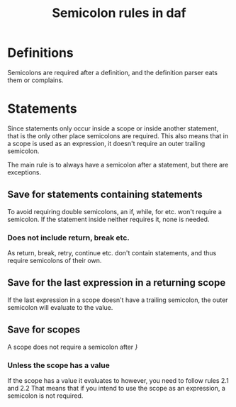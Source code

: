#+TITLE: Semicolon rules in daf

* Definitions
Semicolons are required after a definition, and the definition parser eats them or complains.
* Statements
Since statements only occur inside a scope or inside another statement, that is the only other place semicolons are required.
This also means that in a scope is used as an expression, it doesn't require an outer trailing semicolon.

The main rule is to always have a semicolon after a statement, but there are exceptions.
** Save for statements containing statements
To avoid requiring double semicolons, an if, while, for etc. won't require a semicolon.
If the statement inside neither requires it, none is needed.
*** Does not include return, break etc.
As return, break, retry, continue etc. don't contain statements, and thus require semicolons of their own.
** Save for the last expression in a returning scope
If the last expression in a scope doesn't have a trailing semicolon, the outer semicolon will evaluate to the value.
** Save for scopes
A scope does not require a semicolon after /}/
*** Unless the scope has a value
If the scope has a value it evaluates to however, you need to follow rules 2.1 and 2.2
That means that if you intend to use the scope as an expression, a semicolon is not required.
